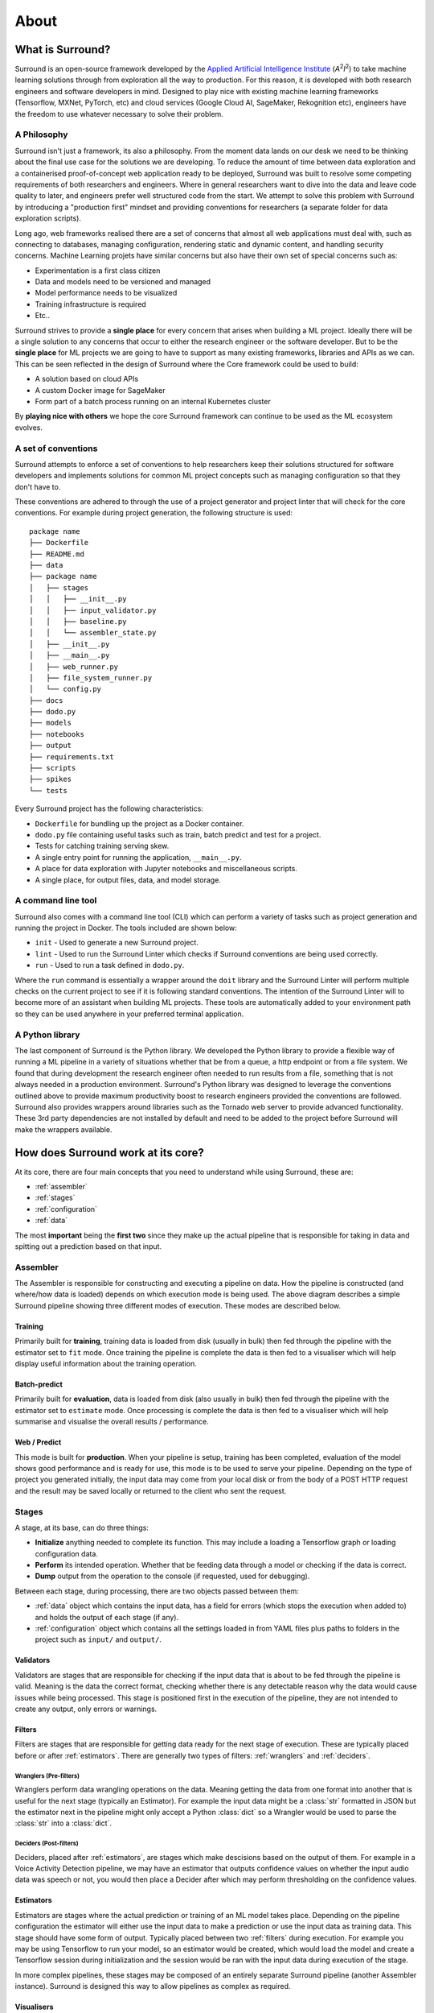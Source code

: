 .. _about:

About
=====

What is Surround?
*************************

Surround is an open-source framework developed by the `Applied Artificial Intelligence Institute <https://a2i2.deakin.edu.au/>`_ (`A`:superscript:`2`\ `I`:superscript:`2`) to take machine
learning solutions through from exploration all the way to production. For this reason, it is developed with both
research engineers and software developers in mind. Designed to play nice with existing machine learning frameworks
(Tensorflow, MXNet, PyTorch, etc) and cloud services (Google Cloud AI, SageMaker, Rekognition etc), engineers have the freedom
to use whatever necessary to solve their problem.

A Philosophy
^^^^^^^^^^^^

Surround isn't just a framework, its also a philosophy. From the moment data lands on our desk we need to be thinking about the
final use case for the solutions we are developing. To reduce the amount of time between data exploration and a containerised
proof-of-concept web application ready to be deployed, Surround was built to resolve some competing requirements of both researchers
and engineers. Where in general researchers want to dive into the data and leave code quality to later, and engineers prefer
well structured code from the start. We attempt to solve this problem with Surround by introducing a "production first" mindset and
providing conventions for researchers (a separate folder for data exploration scripts). 

Long ago, web frameworks realised there are a set of concerns that almost all web applications must deal with, such as connecting
to databases, managing configuration, rendering static and dynamic content, and handling security concerns. Machine Learning projets
have similar concerns but also have their own set of special concerns such as:

- Experimentation is a first class citizen
- Data and models need to be versioned and managed
- Model performance needs to be visualized
- Training infrastructure is required
- Etc..

Surround strives to provide a **single place** for every concern that arises when building a ML project. Ideally there will be a single
solution to any concerns that occur to either the research engineer or the software developer. But to be the **single place** for ML projects
we are going to have to support as many existing frameworks, libraries and APIs as we can. This can be seen reflected in the design of Surround
where the Core framework could be used to build:

- A solution based on cloud APIs
- A custom Docker image for SageMaker
- Form part of a batch process running on an internal Kubernetes cluster

By **playing nice with others** we hope the core Surround framework can continue to be used as the ML ecosystem evolves.

A set of conventions
^^^^^^^^^^^^^^^^^^^^

Surround attempts to enforce a set of conventions to help researchers keep their solutions structured for software developers and
implements solutions for common ML project concepts such as managing configuration so that they don't have to.

These conventions are adhered to through the use of a project generator and project linter that will check for the core conventions.
For example during project generation, the following structure is used::

    package name
    ├── Dockerfile
    ├── README.md
    ├── data
    ├── package name
    │   ├── stages
    │   │   ├── __init__.py
    │   │   ├── input_validator.py
    │   │   ├── baseline.py
    │   │   └── assembler_state.py
    │   ├── __init__.py
    │   ├── __main__.py
    │   ├── web_runner.py
    │   ├── file_system_runner.py
    │   └── config.py
    ├── docs
    ├── dodo.py
    ├── models
    ├── notebooks
    ├── output
    ├── requirements.txt
    ├── scripts
    ├── spikes
    └── tests

Every Surround project has the following characteristics:

- ``Dockerfile`` for bundling up the project as a Docker container.
- ``dodo.py`` file containing useful tasks such as train, batch predict and test for a project.
- Tests for catching training serving skew.
- A single entry point for running the application, ``__main__.py``.
- A place for data exploration with Jupyter notebooks and miscellaneous scripts.
- A single place, for output files, data, and model storage.

A command line tool
^^^^^^^^^^^^^^^^^^^

Surround also comes with a command line tool (CLI) which can perform a variety of tasks such as project generation and running
the project in Docker. The tools included are shown below:

- ``init`` - Used to generate a new Surround project.
- ``lint`` - Used to run the Surround Linter which checks if Surround conventions are being used correctly.
- ``run`` - Used to run a task defined in ``dodo.py``.

Where the ``run`` command is essentially a wrapper around the ``doit`` library and the Surround Linter will perform multiple checks
on the current project to see if it is following standard conventions. The intention of the Surround Linter will to become more
of an assistant when building ML projects. These tools are automatically added to your environment path so they can be used anywhere
in your preferred terminal application.

A Python library
^^^^^^^^^^^^^^^^

The last component of Surround is the Python library. We developed the Python library to provide a flexible way of running a ML 
pipeline in a variety of situations whether that be from a queue, a http endpoint or from a file system. We found that during 
development the research engineer often needed to run results from a file, something that is not always needed in a production 
environment. Surround's Python library was designed to leverage the conventions outlined above to provide maximum productivity 
boost to research engineers provided the conventions are followed. Surround also provides wrappers around libraries such as 
the Tornado web server to provide advanced functionality. These 3rd party dependencies are not installed by default and need 
to be added to the project before Surround will make the wrappers available.

How does Surround work at its core?
***********************************

At its core, there are four main concepts that you need to understand while using Surround, these are:

- :ref:`assembler`
- :ref:`stages`
- :ref:`configuration`
- :ref:`data`

The most **important** being the **first two** since they make up the actual pipeline that is responsible for taking in data and spitting
out a prediction based on that input.

.. _assembler:

Assembler
^^^^^^^^^

.. image:: pipeline_flow_diagram.png
    :alt: Assembler flow diagram
    :align: center

The Assembler is responsible for constructing and executing a pipeline on data. How the pipeline is constructed (and where/how data is loaded) depends on which 
execution mode is being used. The above diagram describes a simple Surround pipeline showing three different modes of 
execution. These modes are described below.

Training 
########

.. image:: train_diagram.png
    :alt: Training flow diagram
    :align: center

Primarily built for **training**, training data is loaded from disk (usually in bulk) then fed through the pipeline
with the estimator set to ``fit`` mode. Once training the pipeline is complete the data is then fed to a visualiser which
will help display useful information about the training operation.

Batch-predict 
#############

.. image:: batch_diagram.png
    :alt: Batch-predict flow diagram
    :align: center

Primarily built for **evaluation**, data is loaded from disk (also usually in bulk) then fed through the pipeline with
the estimator set to ``estimate`` mode. Once processing is complete the data is then fed to a visualiser which
will help summarise and visualise the overall results / performance.

Web / Predict
#############

.. image:: predict_diagram.png
    :alt: Web / Predict flow diagram
    :align: center

This mode is built for **production**. When your pipeline is setup, training has been completed, evaluation of the model
shows good performance and is ready for use, this mode is to be used to serve your pipeline. Depending on the type of project you generated
initially, the input data may come from your local disk or from the body of a POST HTTP request and the result may be
saved locally or returned to the client who sent the request.

.. _stages:

Stages
^^^^^^

A stage, at its base, can do three things:

- **Initialize** anything needed to complete its function. This may include a loading a Tensorflow graph or loading configuration data.
- **Perform** its intended operation. Whether that be feeding data through a model or checking if the data is correct.
- **Dump** output from the operation to the console (if requested, used for debugging).

Between each stage, during processing, there are two objects passed between them:

- :ref:`data` object which contains the input data, has a field for errors (which stops the execution when added to) and holds the output of each stage (if any).
- :ref:`configuration` object which contains all the settings loaded in from YAML files plus paths to folders in the project such as ``input/`` and ``output/``.

.. _validators:

Validators
##########

Validators are stages that are responsible for checking if the input data that is about to be fed through the pipeline is valid.
Meaning is the data the correct format, checking whether there is any detectable reason why the data would cause issues while
being processed. This stage is positioned first in the execution of the pipeline, they are not intended to create any output, 
only errors or warnings.

.. _filters:

Filters
#######

Filters are stages that are responsible for getting data ready for the next stage of execution. These are typically placed before
or after :ref:`estimators`. There are generally two types of filters: :ref:`wranglers` and :ref:`deciders`. 

.. _wranglers:

Wranglers (Pre-filters)
-----------------------

Wranglers perform data wrangling operations on the data. Meaning getting the data from one format into another that is useful 
for the next stage (typically an Estimator). For example the input data might be a :class:`str` formatted in JSON but the estimator
next in the pipeline might only accept a Python :class:`dict` so a Wrangler would be used to parse the :class:`str` into a :class:`dict`.

.. _deciders:

Deciders (Post-filters)
-----------------------

Deciders, placed after :ref:`estimators`, are stages which make descisions based on the output of them. For example in a Voice Activity
Detection pipeline, we may have an estimator that outputs confidence values on whether the input audio data was speech or not, you would
then place a Decider after which may perform thresholding on the confidence values.

.. _estimators:

Estimators
##########

Estimators are stages where the actual prediction or training of an ML model takes place. Depending on the pipeline configuration
the estimator will either use the input data to make a prediction or use the input data as training data. This stage should have
some form of output. Typically placed between two :ref:`filters` during execution. For example you may be using Tensorflow to run your model, so
an estimator would be created, which would load the model and create a Tensorflow session during initialization and the session
would be ran with the input data during execution of the stage. 

In more complex pipelines, these stages may be composed of an entirely separate Surround pipeline (another Assembler instance). Surround is designed this way
to allow pipelines as complex as required.

.. _visualisers:

Visualisers
###########

Visualisers are stages where they do what their name entails, visualize the data. Typically used during training and evaluation
of the model, these stages are used to generate reports on how the model is performing. For example in a Facial Detection pipeline
during evaluation of the model, the visualiser may display an example image it processed and render boxes around the faces it detected.

.. _configuration:

Configuration
^^^^^^^^^^^^^

Every instance of :ref:`assembler` has a configuration object constructed from the project's configuration file. This 
configuration object is passed between each stage of the pipeline during initialization and execution. The configuration
file uses the `YAML <https://yaml.org/>`_ data-serialization language.

Example configuration file::

    pathToModels: ../models
    model: hog                                                       # 'hog' or 'cnn'
    minFaceWidth: 100                                                # Threshold for the width of a face bounding box in pixels
    minFaceHeight: 125                                               # Threshold for the height of a face bounding box in pixels
    useAllFaces: true                                                # If false, only extract encodings for the largest face
    imageTooDark: 23                                                 # Threshold for determining if an image is too dark, lower values = darker image
    blurryThreshold: 4                                               # Smaller values indicate a "more" blurry image
    gpuDynamicMemoryAllocation: true                                 # If true, Tensorflow will allocate GPU memory on an as-needs basis. perProcessGpuMemoryFraction will have no effect.
    perProcessGpuMemoryFraction: 0.5                                 # Fraction of GPU memory Tensorflow should acquire. Has no effect if gpuDynamicMemoryAllocation is true.
    rotateImageModelFile: image-rotator/image-rotator-2018-04-05.pb  # Model used to detect the orientation of the image
    rotateImageModelLabels: image-rotator/labels.txt                 # Model used to detect the orientation of the image
    rotateImageInputLayer: conv2d_1_input                            # Tensorflow input layer
    rotateImageOutputLayer: activation_5/Softmax                     # Tensorflow output layer
    rotateImageInputHeight: 100                                      # Input image height to the image stage neural network
    rotateImageInputWidth: 100                                       # Input image width to the image stage neural network
    rotateImageThreshold: 0.5                                        # Rotate image if the orientation is above this threshold
    rotateImageSkip: false                                           # Option to skip image rotation step
    imageSizeMax: 700                                                # Maximum allowable image size (width or height). Images larger than this will be downsized.
    postgres:                                                        # Postgres database options
        user: postgres                                               #   Postgres username
        password: postgres                                           #   Postgres password
        host: localhost                                              #   Postgres server host
        port: 5432                                                   #   Postgres server port
        db: face_recognition                                         #   Which database to connect to
    webcamStream:                                                    # Webcam stream options
        drawBox: true                                                #   Whether to draw a box around detected faces
        minConfidence: 0.5                                           #   Discard detections below this confidence level
        highConfidence: 0.9                                          #   Confidence values at or above this level are deemed to be 'highly confident'
    celery:
        broker: pyamqp://guest@localhost
        backend: redis://localhost

Recently we integrated Facebook's `Hydra <https://hydra.cc>`_ framework to manage loading of configuration.

.. _data:

State
^^^^^

Every time an :ref:`assembler` is ran, it requires an object that will be used to store the input data and eventually store 
the output. Passed between stages during execution, it can also be used to store any intermediate data between stages. 


